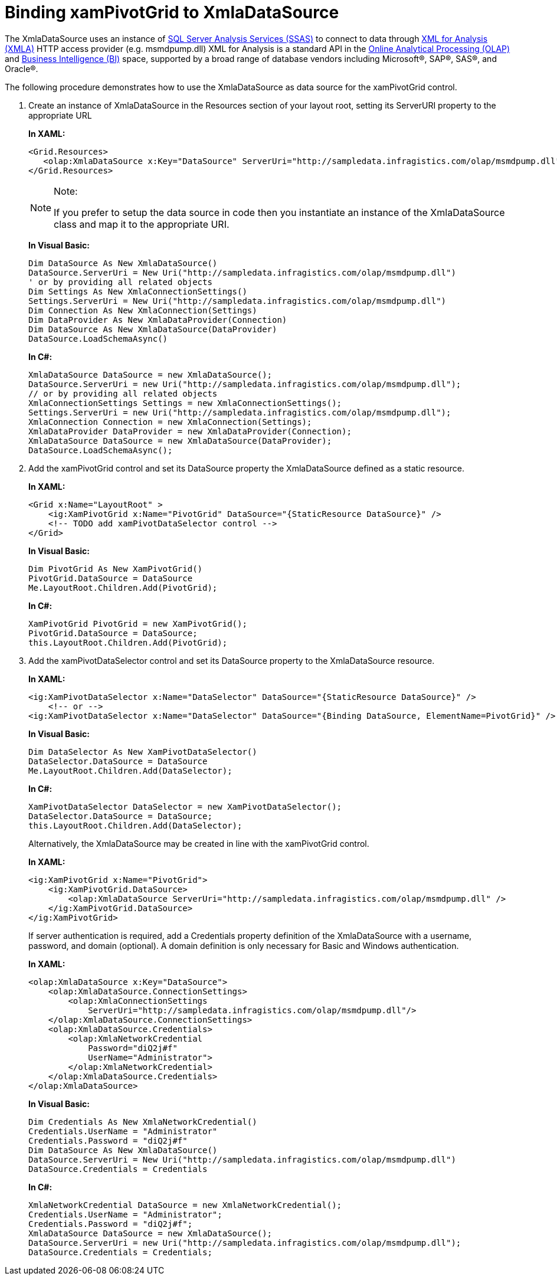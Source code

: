 ﻿////
|metadata|
{
    "name": "xampivotgrid-databinding-using-xmladatasource",
    "controlName": ["xamPivotGrid"],
    "tags": ["Data Binding","Grids","How Do I"],
    "guid": "2f0e90ca-c426-488f-aeec-6b796f3a269a",
    "buildFlags": [],
    "createdOn": "2016-05-25T18:21:58.0842818Z"
}
|metadata|
////

= Binding xamPivotGrid to XmlaDataSource

The XmlaDataSource uses an instance of link:http://msdn.microsoft.com/en-us/library/ms175609(v=sql.90).aspx[SQL Server Analysis Services (SSAS)] to connect to data through link:http://msdn.microsoft.com/en-us/library/ms187178(v=SQL.90).aspx[XML for Analysis (XMLA)] HTTP access provider (e.g. msmdpump.dll) XML for Analysis is a standard API in the link:http://msdn.microsoft.com/en-US/library/ms175367(v=SQL.90).aspx[Online Analytical Processing (OLAP)] and link:http://msdn.microsoft.com/en-us/library/ms173767(v=sql.90).aspx[Business Intelligence (BI)] space, supported by a broad range of database vendors including Microsoft®, SAP®, SAS®, and Oracle®.

The following procedure demonstrates how to use the XmlaDataSource as data source for the xamPivotGrid control.

[start=1]
. Create an instance of XmlaDataSource in the Resources section of your layout root, setting its ServerURI property to the appropriate URL
+
*In XAML:*
+
[source,xaml]
----
<Grid.Resources>
   <olap:XmlaDataSource x:Key="DataSource" ServerUri="http://sampledata.infragistics.com/olap/msmdpump.dll" />
</Grid.Resources>
----
+
.Note:
[NOTE]
====
If you prefer to setup the data source in code then you instantiate an instance of the XmlaDataSource class and map it to the appropriate URI.
====
+
*In Visual Basic:*
+
[source,vb]
----
Dim DataSource As New XmlaDataSource()
DataSource.ServerUri = New Uri("http://sampledata.infragistics.com/olap/msmdpump.dll")
' or by providing all related objects
Dim Settings As New XmlaConnectionSettings()
Settings.ServerUri = New Uri("http://sampledata.infragistics.com/olap/msmdpump.dll")
Dim Connection As New XmlaConnection(Settings)
Dim DataProvider As New XmlaDataProvider(Connection)
Dim DataSource As New XmlaDataSource(DataProvider)
DataSource.LoadSchemaAsync()
----
+
*In C#:*
+
[source,csharp]
----
XmlaDataSource DataSource = new XmlaDataSource();
DataSource.ServerUri = new Uri("http://sampledata.infragistics.com/olap/msmdpump.dll");
// or by providing all related objects
XmlaConnectionSettings Settings = new XmlaConnectionSettings();
Settings.ServerUri = new Uri("http://sampledata.infragistics.com/olap/msmdpump.dll");
XmlaConnection Connection = new XmlaConnection(Settings);
XmlaDataProvider DataProvider = new XmlaDataProvider(Connection);
XmlaDataSource DataSource = new XmlaDataSource(DataProvider);
DataSource.LoadSchemaAsync();
----

[start=2]
. Add the xamPivotGrid control and set its DataSource property the XmlaDataSource defined as a static resource.
+
*In XAML:*
+
[source,xaml]
----
<Grid x:Name="LayoutRoot" >
    <ig:XamPivotGrid x:Name="PivotGrid" DataSource="{StaticResource DataSource}" />
    <!-- TODO add xamPivotDataSelector control -->
</Grid>
----
+
*In Visual Basic:*
+
[source,vb]
----
Dim PivotGrid As New XamPivotGrid()
PivotGrid.DataSource = DataSource
Me.LayoutRoot.Children.Add(PivotGrid);
----
+
*In C#:*
+
[source,csharp]
----
XamPivotGrid PivotGrid = new XamPivotGrid();
PivotGrid.DataSource = DataSource;
this.LayoutRoot.Children.Add(PivotGrid);
----

[start=3]
. Add the xamPivotDataSelector control and set its DataSource property to the XmlaDataSource resource.
+
*In XAML:*
+
[source,xaml]
----
<ig:XamPivotDataSelector x:Name="DataSelector" DataSource="{StaticResource DataSource}" />
    <!-- or -->
<ig:XamPivotDataSelector x:Name="DataSelector" DataSource="{Binding DataSource, ElementName=PivotGrid}" />
----
+
*In Visual Basic:*
+
[source,vb]
----
Dim DataSelector As New XamPivotDataSelector()
DataSelector.DataSource = DataSource
Me.LayoutRoot.Children.Add(DataSelector);
----
+
*In C#:*
+
[source,csharp]
----
XamPivotDataSelector DataSelector = new XamPivotDataSelector();
DataSelector.DataSource = DataSource;
this.LayoutRoot.Children.Add(DataSelector);
----
+
Alternatively, the XmlaDataSource may be created in line with the xamPivotGrid control.
+
*In XAML:*
+
[source,xaml]
----
<ig:XamPivotGrid x:Name="PivotGrid">
    <ig:XamPivotGrid.DataSource>
        <olap:XmlaDataSource ServerUri="http://sampledata.infragistics.com/olap/msmdpump.dll" />
    </ig:XamPivotGrid.DataSource>
</ig:XamPivotGrid>
----
+
If server authentication is required, add a Credentials property definition of the XmlaDataSource with a username, password, and domain (optional). A domain definition is only necessary for Basic and Windows authentication.
+
*In XAML:*
+
[source,xaml]
----
<olap:XmlaDataSource x:Key="DataSource">
    <olap:XmlaDataSource.ConnectionSettings>
        <olap:XmlaConnectionSettings 
            ServerUri="http://sampledata.infragistics.com/olap/msmdpump.dll"/>
    </olap:XmlaDataSource.ConnectionSettings>
    <olap:XmlaDataSource.Credentials>
        <olap:XmlaNetworkCredential 
            Password="diQ2j#f"
            UserName="Administrator">
        </olap:XmlaNetworkCredential>
    </olap:XmlaDataSource.Credentials>
</olap:XmlaDataSource>
----
+
*In Visual Basic:*
+
[source,vb]
----
Dim Credentials As New XmlaNetworkCredential()
Credentials.UserName = "Administrator"
Credentials.Password = "diQ2j#f"
Dim DataSource As New XmlaDataSource()
DataSource.ServerUri = New Uri("http://sampledata.infragistics.com/olap/msmdpump.dll")
DataSource.Credentials = Credentials
----
+
*In C#:*
+
[source,csharp]
----
XmlaNetworkCredential DataSource = new XmlaNetworkCredential();
Credentials.UserName = "Administrator";
Credentials.Password = "diQ2j#f";
XmlaDataSource DataSource = new XmlaDataSource();
DataSource.ServerUri = new Uri("http://sampledata.infragistics.com/olap/msmdpump.dll");
DataSource.Credentials = Credentials;
----